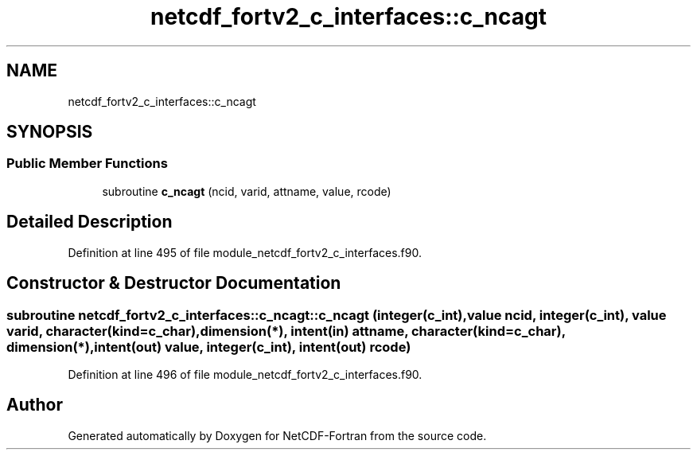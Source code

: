.TH "netcdf_fortv2_c_interfaces::c_ncagt" 3 "Wed Jan 17 2018" "Version 4.5.0-development" "NetCDF-Fortran" \" -*- nroff -*-
.ad l
.nh
.SH NAME
netcdf_fortv2_c_interfaces::c_ncagt
.SH SYNOPSIS
.br
.PP
.SS "Public Member Functions"

.in +1c
.ti -1c
.RI "subroutine \fBc_ncagt\fP (ncid, varid, attname, value, rcode)"
.br
.in -1c
.SH "Detailed Description"
.PP 
Definition at line 495 of file module_netcdf_fortv2_c_interfaces\&.f90\&.
.SH "Constructor & Destructor Documentation"
.PP 
.SS "subroutine netcdf_fortv2_c_interfaces::c_ncagt::c_ncagt (integer(c_int), value ncid, integer(c_int), value varid, character(kind=c_char), dimension(*), intent(in) attname, character(kind=c_char), dimension(*), intent(out) value, integer(c_int), intent(out) rcode)"

.PP
Definition at line 496 of file module_netcdf_fortv2_c_interfaces\&.f90\&.

.SH "Author"
.PP 
Generated automatically by Doxygen for NetCDF-Fortran from the source code\&.
